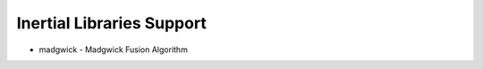 ==========================
Inertial Libraries Support
==========================

- madgwick - Madgwick Fusion Algorithm
